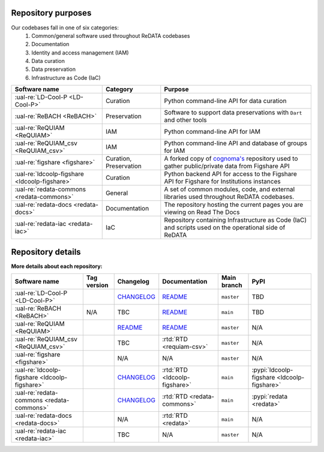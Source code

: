 Repository purposes
-------------------

Our codebases fall in one of six categories:
 1. Common/general software used throughout ReDATA codebases
 2. Documentation
 3. Identity and access management (IAM)
 4. Data curation
 5. Data preservation
 6. Infrastructure as Code (IaC)

+-----------------------------------------------+---------------+----------------------------------------------------------------------------+
| Software name                                 | Category      | Purpose                                                                    |
+===============================================+===============+============================================================================+
| :ual-re:`LD-Cool-P <LD-Cool-P>`               | Curation      | Python command-line API for data curation                                  |
+-----------------------------------------------+---------------+----------------------------------------------------------------------------+
| :ual-re:`ReBACH <ReBACH>`                     | Preservation  | Software to support data preservations with ``Dart`` and other tools       |
+-----------------------------------------------+---------------+----------------------------------------------------------------------------+
| :ual-re:`ReQUIAM <ReQUIAM>`                   | IAM           | Python command-line API for IAM                                            |
+-----------------------------------------------+---------------+----------------------------------------------------------------------------+
| :ual-re:`ReQUIAM_csv <ReQUIAM_csv>`           | IAM           | Python command-line API and database of groups for IAM                     |
+-----------------------------------------------+---------------+----------------------------------------------------------------------------+
| :ual-re:`figshare <figshare>`                 | Curation,     | A forked copy of `cognoma's`_ repository used to gather                    |
|                                               | Preservation  | public/private data from Figshare API                                      |
+-----------------------------------------------+---------------+----------------------------------------------------------------------------+
| :ual-re:`ldcoolp-figshare <ldcoolp-figshare>` | Curation      | Python backend API for access to the Figshare API for Figshare for         |
|                                               |               | Institutions instances                                                     |
+-----------------------------------------------+---------------+----------------------------------------------------------------------------+
| :ual-re:`redata-commons <redata-commons>`     | General       | A set of common modules, code, and external libraries used throughout      |
|                                               |               | ReDATA codebases.                                                          |
+-----------------------------------------------+---------------+----------------------------------------------------------------------------+
| :ual-re:`redata-docs <redata-docs>`           | Documentation | The repository hosting the current pages you are viewing on Read The Docs  |
+-----------------------------------------------+---------------+----------------------------------------------------------------------------+
| :ual-re:`redata-iac <redata-iac>`             | IaC           | Repository containing Infrastructure as Code (IaC) and scripts used on the |
|                                               |               | operational side of ReDATA                                                 |
+-----------------------------------------------+---------------+----------------------------------------------------------------------------+

Repository details
------------------

**More details about each repository:**

+-----------------------------------------------+----------------------------+---------------+-------------------------------+-------------+---------------------------------------------+
| Software name                                 | Tag version                | Changelog     | Documentation                 | Main branch | PyPI                                        |
+===============================================+============================+===============+===============================+=============+=============================================+
| :ual-re:`LD-Cool-P <LD-Cool-P>`               | |ldcoolp_version|          | `CHANGELOG`__ | `README`__                    | ``master``  | TBD                                         |
+-----------------------------------------------+----------------------------+---------------+-------------------------------+-------------+---------------------------------------------+
| :ual-re:`ReBACH <ReBACH>`                     | N/A                        | TBC           | `README`__                    | ``main``    | TBD                                         |
+-----------------------------------------------+----------------------------+---------------+-------------------------------+-------------+---------------------------------------------+
| :ual-re:`ReQUIAM <ReQUIAM>`                   | |ReQUIAM_version|          | `README`__    | `README`__                    | ``master``  | N/A                                         |
+-----------------------------------------------+----------------------------+---------------+-------------------------------+-------------+---------------------------------------------+
| :ual-re:`ReQUIAM_csv <ReQUIAM_csv>`           | |ReQUIAM_csv_version|      | TBC           | :rtd:`RTD <requiam-csv>`      | ``master``  | N/A                                         |
+-----------------------------------------------+----------------------------+---------------+-------------------------------+-------------+---------------------------------------------+
| :ual-re:`figshare <figshare>`                 | |figshare_version|         | N/A           | N/A                           | ``master``  | N/A                                         |
+-----------------------------------------------+----------------------------+---------------+-------------------------------+-------------+---------------------------------------------+
| :ual-re:`ldcoolp-figshare <ldcoolp-figshare>` | |ldcoolp-figshare_version| | `CHANGELOG`__ | :rtd:`RTD <ldcoolp-figshare>` | ``main``    | :pypi:`ldcoolp-figshare <ldcoolp-figshare>` |
+-----------------------------------------------+----------------------------+---------------+-------------------------------+-------------+---------------------------------------------+
| :ual-re:`redata-commons <redata-commons>`     | |redata-commons_version|   | `CHANGELOG`__ | :rtd:`RTD <redata-commons>`   | ``main``    | :pypi:`redata <redata>`                     |
+-----------------------------------------------+----------------------------+---------------+-------------------------------+-------------+---------------------------------------------+
| :ual-re:`redata-docs <redata-docs>`           | |redata-docs_version|      | N/A           | :rtd:`RTD <redata>`           | ``main``    | N/A                                         |
+-----------------------------------------------+----------------------------+---------------+-------------------------------+-------------+---------------------------------------------+
| :ual-re:`redata-iac <redata-iac>`             | |redata-iac_version|       | TBC           | N/A                           | ``master``  | N/A                                         |
+-----------------------------------------------+----------------------------+---------------+-------------------------------+-------------+---------------------------------------------+

.. _`cognoma's`: https://github.com/cognoma/figshare

.. |ldcoolp_version| image:: https://img.shields.io/github/v/tag/UAL-RE/LD-Cool-P?label=%20
   :alt: LD-Cool-P GitHub tag version

.. |ReBACH_version| image:: https://img.shields.io/github/v/tag/UAL-RE/ReBACH?label=%20
   :alt: ReBACH GitHub tag version

.. |ReQUIAM_version| image:: https://img.shields.io/github/v/tag/UAL-RE/ReQUIAM?label=%20
   :alt: ReQUIAM GitHub tag version

.. |ReQUIAM_csv_version| image:: https://img.shields.io/github/v/tag/UAL-RE/ReQUIAM_csv?label=%20
   :alt: ReQUIAM_csv GitHub tag version

.. |ldcoolp-figshare_version| image:: https://img.shields.io/github/v/tag/UAL-RE/ldcoolp-figshare?label=%20
   :alt: ldcoolp-figshare GitHub tag version

.. |figshare_version| image:: https://img.shields.io/github/v/tag/UAL-RE/figshare?label=%20
   :alt: figshare GitHub tag version

.. |redata-commons_version| image:: https://img.shields.io/github/v/tag/UAL-RE/redata-commons?label=%20
   :alt: redata-commons GitHub tag version

.. |redata-docs_version| image:: https://img.shields.io/github/v/tag/UAL-RE/redata-docs?label=%20
   :alt: redata-docs GitHub tag version

.. |redata-iac_version| image:: https://img.shields.io/github/v/tag/UAL-RE/redata-iac?label=%20
   :alt: redata-iac GitHub tag version

.. __: https://github.com/UAL-RE/LD-Cool-P/blob/master/CHANGELOG.md

.. __: https://github.com/UAL-RE/LD-Cool-P/blob/master/README.md

.. __: https://github.com/UAL-RE/ReBACH/blob/main/README.md

.. __: https://github.com/UAL-RE/ReQUIAM/blob/master/README.md#changelog

.. __: https://github.com/UAL-RE/ReQUIAM/blob/master/README.md

.. __: https://github.com/UAL-RE/ldcoolp-figshare/blob/main/CHANGELOG.md

.. __: https://github.com/UAL-RE/redata-commons/blob/main/CHANGELOG.md
